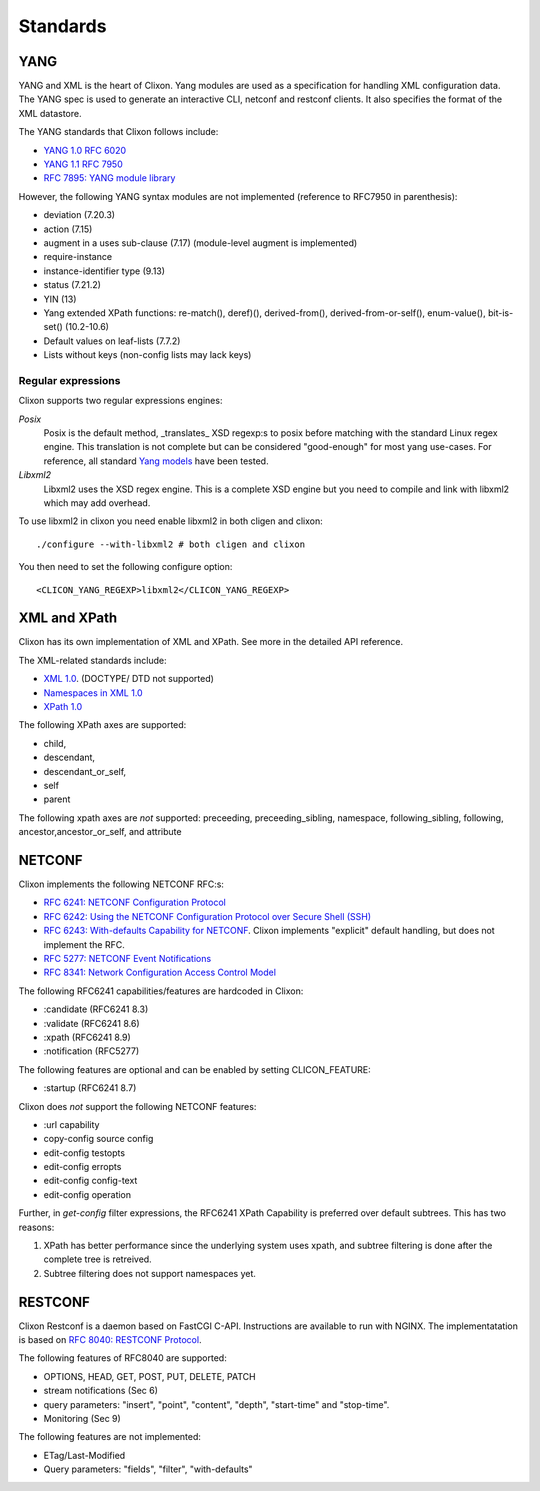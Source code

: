 .. _clixon_standards:

Standards
=========

YANG
----

YANG and XML is the heart of Clixon.  Yang modules are used as a
specification for handling XML configuration data. The YANG spec is
used to generate an interactive CLI, netconf and restconf clients. It
also specifies the format of the XML datastore.

The YANG standards that Clixon follows include:

* `YANG 1.0 RFC 6020 <https://www.rfc-editor.org/rfc/rfc6020.txt>`_
* `YANG 1.1 RFC 7950 <https://www.rfc-editor.org/rfc/rfc7950.txt>`_
* `RFC 7895: YANG module library <http://www.rfc-editor.org/rfc/rfc7895.txt>`_

However, the following YANG syntax modules are not implemented (reference to RFC7950 in parenthesis):

* deviation (7.20.3)
* action (7.15)
* augment in a uses sub-clause (7.17) (module-level augment is implemented)
* require-instance
* instance-identifier type (9.13)
* status (7.21.2)
* YIN (13)
* Yang extended XPath functions: re-match(), deref)(), derived-from(), derived-from-or-self(), enum-value(), bit-is-set() (10.2-10.6)
* Default values on leaf-lists (7.7.2)
* Lists without keys (non-config lists may lack keys)

Regular expressions
^^^^^^^^^^^^^^^^^^^
Clixon supports two regular expressions engines:

`Posix`
   Posix is the default method, _translates_ XSD regexp:s to posix before matching with the standard Linux regex engine. This translation is not complete but can be considered "good-enough" for most yang use-cases. For reference, all standard `Yang models <https://github.com/YangModels/yang>`_ have been tested.
`Libxml2`
   Libxml2  uses the XSD regex engine. This is a complete XSD engine but you need to compile and link with libxml2 which may add overhead.

To use libxml2 in clixon you need enable libxml2 in both cligen and clixon:
::
   
  ./configure --with-libxml2 # both cligen and clixon

You then need to set the following configure option:
::

  <CLICON_YANG_REGEXP>libxml2</CLICON_YANG_REGEXP>


XML and XPath
-------------
Clixon has its own implementation of XML and XPath. See more in the detailed API reference.

The XML-related standards include:

* `XML 1.0 <https://www.w3.org/TR/2008/REC-xml-20081126>`_. (DOCTYPE/ DTD not supported)
* `Namespaces in XML 1.0 <https://www.w3.org/TR/2009/REC-xml-names-20091208>`_
* `XPath 1.0 <https://www.w3.org/TR/xpath-10>`_
       
The following XPath axes are supported:

* child,
* descendant,
* descendant_or_self,
* self
* parent

The following xpath axes are *not* supported: preceeding, preceeding_sibling, namespace, following_sibling, following, ancestor,ancestor_or_self, and attribute 


NETCONF
-------

Clixon implements the following NETCONF RFC:s:

* `RFC 6241: NETCONF Configuration Protocol <http://www.rfc-editor.org/rfc/rfc6241.txt>`_
* `RFC 6242: Using the NETCONF Configuration Protocol over Secure Shell (SSH) <http://www.rfc-editor.org/rfc/rfc6242.txt>`_
* `RFC 6243: With-defaults Capability for NETCONF <http://www.rfc-editor.org/rfc/rfc6243.txt>`_. Clixon implements "explicit" default handling, but does not implement the RFC.
* `RFC 5277: NETCONF Event Notifications <http://www.rfc-editor.org/rfc/rfc5277.txt>`_
* `RFC 8341: Network Configuration Access Control Model <http://www.rfc-editor.org/rfc/rfc8341.txt>`_

The following RFC6241 capabilities/features are hardcoded in Clixon:

* :candidate (RFC6241 8.3)
* :validate (RFC6241 8.6)
* :xpath (RFC6241 8.9)
* :notification (RFC5277)

The following features are optional and can be enabled by setting CLICON_FEATURE:

* :startup (RFC6241 8.7)

Clixon does *not* support the following NETCONF features:

* :url capability
* copy-config source config
* edit-config testopts 
* edit-config erropts
* edit-config config-text
* edit-config operation

Further, in `get-config` filter expressions, the RFC6241 XPath
Capability is preferred over default subtrees. This has two reasons:

1. XPath has better performance since the underlying system uses xpath, and subtree filtering is done after the complete tree is retreived.
2. Subtree filtering does not support namespaces yet.
  
RESTCONF
--------

Clixon Restconf is a daemon based on FastCGI C-API. Instructions are available to
run with NGINX.
The implementatation is based on `RFC 8040: RESTCONF Protocol <https://www.rfc-editor.org/rfc/rfc8040.txt>`_.

The following features of RFC8040 are supported:

* OPTIONS, HEAD, GET, POST, PUT, DELETE, PATCH
* stream notifications (Sec 6)
* query parameters: "insert", "point", "content", "depth", "start-time" and "stop-time".
* Monitoring (Sec 9)

The following features are not implemented:

* ETag/Last-Modified
* Query parameters: "fields", "filter", "with-defaults"

